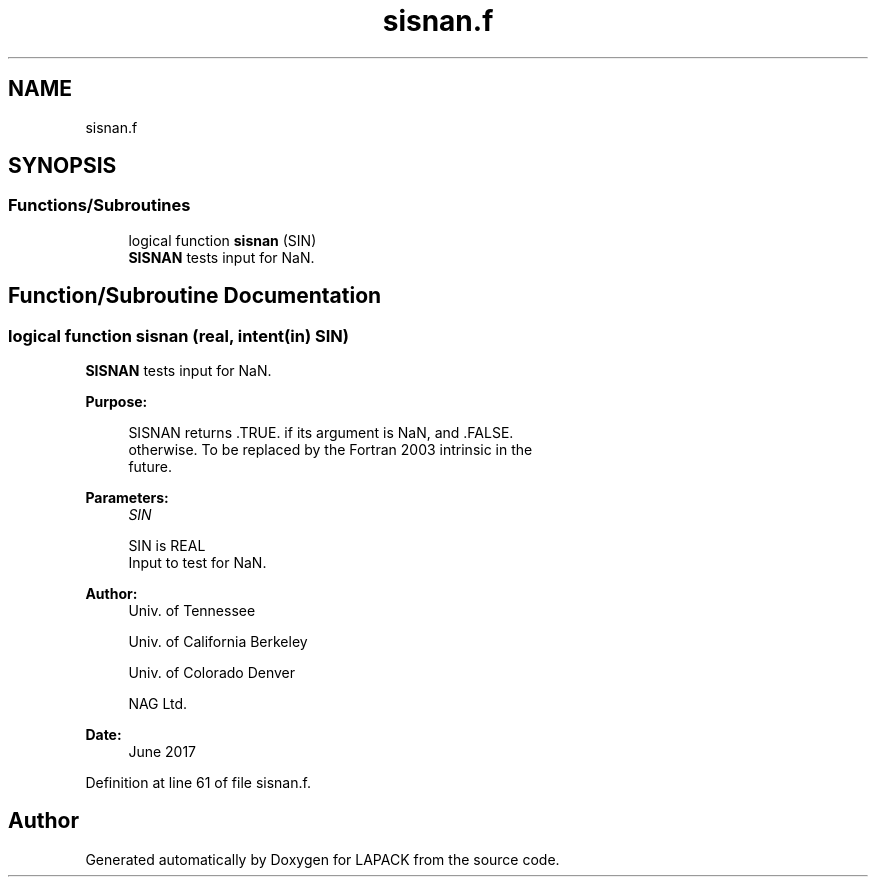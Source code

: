 .TH "sisnan.f" 3 "Tue Nov 14 2017" "Version 3.8.0" "LAPACK" \" -*- nroff -*-
.ad l
.nh
.SH NAME
sisnan.f
.SH SYNOPSIS
.br
.PP
.SS "Functions/Subroutines"

.in +1c
.ti -1c
.RI "logical function \fBsisnan\fP (SIN)"
.br
.RI "\fBSISNAN\fP tests input for NaN\&. "
.in -1c
.SH "Function/Subroutine Documentation"
.PP 
.SS "logical function sisnan (real, intent(in) SIN)"

.PP
\fBSISNAN\fP tests input for NaN\&.  
.PP
\fBPurpose: \fP
.RS 4

.PP
.nf
 SISNAN returns .TRUE. if its argument is NaN, and .FALSE.
 otherwise.  To be replaced by the Fortran 2003 intrinsic in the
 future.
.fi
.PP
 
.RE
.PP
\fBParameters:\fP
.RS 4
\fISIN\fP 
.PP
.nf
          SIN is REAL
          Input to test for NaN.
.fi
.PP
 
.RE
.PP
\fBAuthor:\fP
.RS 4
Univ\&. of Tennessee 
.PP
Univ\&. of California Berkeley 
.PP
Univ\&. of Colorado Denver 
.PP
NAG Ltd\&. 
.RE
.PP
\fBDate:\fP
.RS 4
June 2017 
.RE
.PP

.PP
Definition at line 61 of file sisnan\&.f\&.
.SH "Author"
.PP 
Generated automatically by Doxygen for LAPACK from the source code\&.
